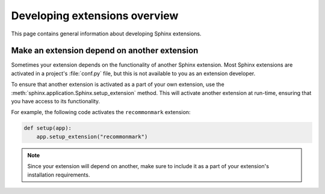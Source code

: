 Developing extensions overview
==============================

This page contains general information about developing Sphinx extensions.

Make an extension depend on another extension
---------------------------------------------

Sometimes your extension depends on the functionality of another
Sphinx extension. Most Sphinx extensions are activated in a
project's :file:`conf.py` file, but this is not available to you as an
extension developer.

.. module:: sphinx.application
    :noindex:

To ensure that another extension is activated as a part of your own extension,
use the :meth:`sphinx.application.Sphinx.setup_extension` method. This will
activate another extension at run-time, ensuring that you have access to its
functionality.

For example, the following code activates the ``recommonmark`` extension:

.. code-block:: python

    def setup(app):
        app.setup_extension("recommonmark")

.. note::

   Since your extension will depend on another, make sure to include
   it as a part of your extension's installation requirements.
